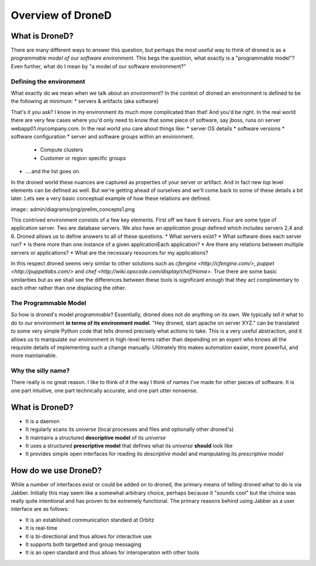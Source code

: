 ######################
Overview of DroneD
######################

What is DroneD?
*******************
There are many different ways to answer this question, but perhaps the most
useful way to think of droned is as a *programmable model of our software environment*. 
This begs the question, what exactly is a "programmable model"? Even further, 
what do I mean by "a model of our software environment?"

Defining the environment
=========================
What exactly do we mean when we talk about an *environment*? In the context
of droned an environment is defined to be the following at minimum:
* servers & artifacts (aka software)

That's it you ask? I know in my environment its much more complicated than
that! And you'd be right. In the real world there are very few cases where
you'd only need to know that some piece of software, say jboss, runs on 
server webapp01.mycompany.com. In the real world you care about things like:
* server OS details
* software versions
* software configuration
* server and software groups within an environment. 
	* Compute clusters
	* Customer or region specific groups
* ....and the list goes on.

In the droned world these nuances are captured as properties of your server 
or artifact. And in fact new *top* level elements can be defined as well.
But we're getting ahead of ourselves and we'll come back to some of these 
details a bit later. Lets see a very basic conceptual example of how these
relations are defined.

image:: admin/diagrams/png/prelim_concepts1.png

This contrived environment consists of a few key elements. First off  we
have 6 servers. Four are some type of application server. Two are database
servers. We also have an *application group* defined which includes servers
2,4 and 6. Droned allows us to define answers to all of these questions. 
* What servers exist?
* What software does each server run?
* Is there more than one instance of a given applicationEach application?
* Are there any relations between multiple servers or applications?
* What are the necessary resources for my applications?	

In this respect droned seems very similar to other solutions such as
`cfengine <http://cfengine.com/>`, `puppet <http://puppetlabs.com/>` and `chef <http://wiki.opscode.com/display/chef/Home>`. 
True there are some basic similarities but as we shall see the differences
between these tools is significant enough that they act complimentary to 
each other rather than one displacing the other.

The Programmable Model
======================
So how is droned's model *programmable*? Essentially, droned does not
*do* anything on its own. We typically *tell it* what to do to our environment
**in terms of its environment model**. "Hey droned, start apache on server
XYZ." can be translated to some very simple Python code that tells droned
precisely what actions to take. This is a very useful abstraction, and
it allows us to manipulate our environment in high-level terms rather than
depending on an expert who knows all the requisite details of implementing
such a change manually. Ultimately this makes automation easier, more powerful,
and more maintainable.


Why the silly name?
===================
There really is no great reason. I like to think of it the way I think of
names I've made for other pieces of software. It is one part intuitive,
one part technically accurate, and one part utter nonsense.


What is DroneD?
***************
* It is a daemon
* It regularly scans its *universe* (local processes and files and 
  optionally other droned's)
* It maintains a structured **descriptive model** of its *universe*
* It uses a structured **prescriptive model** that defines what its
  *universe* **should** look like
* It provides simple open interfaces for reading its *descriptive model*
  and manipulating its *prescriptive model*


How do we use DroneD?
*********************
While a number of interfaces exist or could be added on to droned, the
primary means of telling droned what to do is via Jabber. Initially
this may seem like a somewhat arbitrary choice, perhaps because it "sounds
cool" but the choice was really quite intentional and has proven to be
extremely functional. The primary reasons behind using Jabber as a user
interface are as follows:

* It is an established communication standard at Orbitz
* It is real-time
* It is bi-directional and thus allows for interactive use
* It supports both targetted and group messaging
* It is an open standard and thus allows for interoperation with other tools
